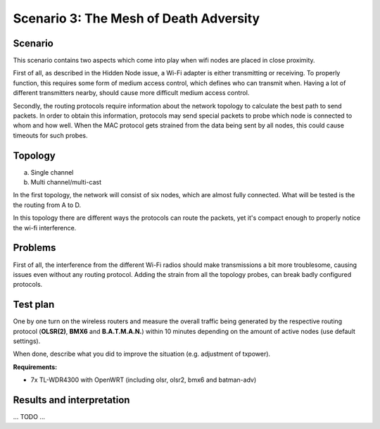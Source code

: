 Scenario 3: The Mesh of Death Adversity
=======================================

Scenario
--------

This scenario contains two aspects which come into play when wifi nodes are placed in close proximity.

First of all, as described in the Hidden Node issue, a Wi-Fi adapter is either transmitting or receiving.
To properly function, this requires some form of medium access control, which defines who can transmit when.
Having a lot of different transmitters nearby, should cause more difficult medium access control.

Secondly, the routing protocols require information about the network topology to calculate the best path to send packets.
In order to obtain this information, protocols may send special packets to probe which node is connected to whom and how well.
When the MAC protocol gets strained from the data being sent by all nodes, this could cause timeouts for such probes.

Topology
--------

a. Single channel
b. Multi channel/multi-cast


In the first topology, the network will consist of six nodes, which are almost fully connected.
What will be tested is the the routing from A to D.

In this topology there are different ways the protocols can route the packets, yet it's compact enough to properly notice the wi-fi interference.

.. image:: ./images/3-the-mesh-of-death-adversity.svg

Problems
--------

First of all, the interference from the different Wi-Fi radios should make transmissions a bit more troublesome, causing issues even without any routing protocol.
Adding the strain from all the topology probes, can break badly configured protocols.


Test plan
---------

One by one turn on the wireless routers and measure the overall traffic being generated by
the respective routing protocol (**OLSR(2)**, **BMX6** and **B.A.T.M.A.N.**) within 10
minutes depending on the amount of active nodes (use default settings).

When done, describe what you did to improve the situation (e.g. adjustment of txpower).

**Requirements:**

- 7x TL-WDR4300 with OpenWRT (including olsr, olsr2, bmx6 and batman-adv)

Results and interpretation
--------------------------

... TODO ...
